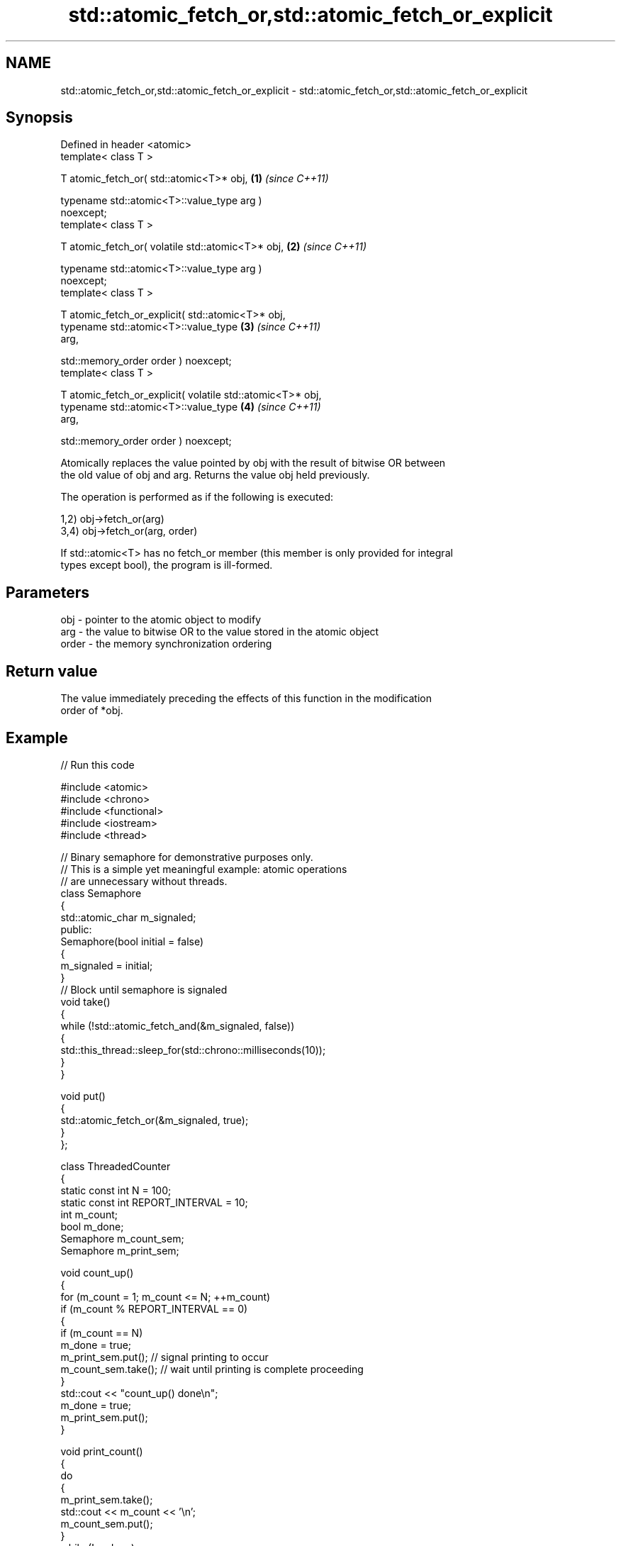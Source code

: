.TH std::atomic_fetch_or,std::atomic_fetch_or_explicit 3 "2024.06.10" "http://cppreference.com" "C++ Standard Libary"
.SH NAME
std::atomic_fetch_or,std::atomic_fetch_or_explicit \- std::atomic_fetch_or,std::atomic_fetch_or_explicit

.SH Synopsis
   Defined in header <atomic>
   template< class T >

   T atomic_fetch_or( std::atomic<T>* obj,                            \fB(1)\fP \fI(since C++11)\fP

                      typename std::atomic<T>::value_type arg )
   noexcept;
   template< class T >

   T atomic_fetch_or( volatile std::atomic<T>* obj,                   \fB(2)\fP \fI(since C++11)\fP

                      typename std::atomic<T>::value_type arg )
   noexcept;
   template< class T >

   T atomic_fetch_or_explicit( std::atomic<T>* obj,
                               typename std::atomic<T>::value_type    \fB(3)\fP \fI(since C++11)\fP
   arg,

                               std::memory_order order ) noexcept;
   template< class T >

   T atomic_fetch_or_explicit( volatile std::atomic<T>* obj,
                               typename std::atomic<T>::value_type    \fB(4)\fP \fI(since C++11)\fP
   arg,

                               std::memory_order order ) noexcept;

   Atomically replaces the value pointed by obj with the result of bitwise OR between
   the old value of obj and arg. Returns the value obj held previously.

   The operation is performed as if the following is executed:

   1,2) obj->fetch_or(arg)
   3,4) obj->fetch_or(arg, order)

   If std::atomic<T> has no fetch_or member (this member is only provided for integral
   types except bool), the program is ill-formed.

.SH Parameters

   obj   - pointer to the atomic object to modify
   arg   - the value to bitwise OR to the value stored in the atomic object
   order - the memory synchronization ordering

.SH Return value

   The value immediately preceding the effects of this function in the modification
   order of *obj.

.SH Example



// Run this code

 #include <atomic>
 #include <chrono>
 #include <functional>
 #include <iostream>
 #include <thread>

 // Binary semaphore for demonstrative purposes only.
 // This is a simple yet meaningful example: atomic operations
 // are unnecessary without threads.
 class Semaphore
 {
     std::atomic_char m_signaled;
 public:
     Semaphore(bool initial = false)
     {
         m_signaled = initial;
     }
     // Block until semaphore is signaled
     void take()
     {
         while (!std::atomic_fetch_and(&m_signaled, false))
         {
             std::this_thread::sleep_for(std::chrono::milliseconds(10));
         }
     }

     void put()
     {
         std::atomic_fetch_or(&m_signaled, true);
     }
 };

 class ThreadedCounter
 {
     static const int N = 100;
     static const int REPORT_INTERVAL = 10;
     int m_count;
     bool m_done;
     Semaphore m_count_sem;
     Semaphore m_print_sem;

     void count_up()
     {
         for (m_count = 1; m_count <= N; ++m_count)
             if (m_count % REPORT_INTERVAL == 0)
             {
                 if (m_count == N)
                     m_done = true;
                 m_print_sem.put(); // signal printing to occur
                 m_count_sem.take(); // wait until printing is complete proceeding
             }
         std::cout << "count_up() done\\n";
         m_done = true;
         m_print_sem.put();
     }

     void print_count()
     {
         do
         {
             m_print_sem.take();
             std::cout << m_count << '\\n';
             m_count_sem.put();
         }
         while (!m_done);
         std::cout << "print_count() done\\n";
     }

 public:
     ThreadedCounter() : m_done(false) {}
     void run()
     {
         auto print_thread = std::thread(&ThreadedCounter::print_count, this);
         auto count_thread = std::thread(&ThreadedCounter::count_up, this);
         print_thread.join();
         count_thread.join();
     }
 };

 int main()
 {
     ThreadedCounter m_counter;
     m_counter.run();
 }

.SH Output:

 10
 20
 30
 40
 50
 60
 70
 80
 90
 100
 print_count() done
 count_up() done

   Defect reports

   The following behavior-changing defect reports were applied retroactively to
   previously published C++ standards.

     DR    Applied to         Behavior as published         Correct behavior
   P0558R1 C++11      exact type match was required because T is only deduced
                      T was deduced from multiple arguments from obj

.SH See also

                             atomically performs bitwise OR between the argument and
   fetch_or                  the value of the atomic object and obtains the value held
                             previously
                             \fI(public member function of std::atomic<T>)\fP
   atomic_fetch_and          replaces the atomic object with the result of bitwise AND
   atomic_fetch_and_explicit with a non-atomic argument and obtains the previous value
   \fI(C++11)\fP                   of the atomic
   \fI(C++11)\fP                   \fI(function template)\fP
   atomic_fetch_xor          replaces the atomic object with the result of bitwise XOR
   atomic_fetch_xor_explicit with a non-atomic argument and obtains the previous value
   \fI(C++11)\fP                   of the atomic
   \fI(C++11)\fP                   \fI(function template)\fP
   C documentation for
   atomic_fetch_or,
   atomic_fetch_or_explicit
